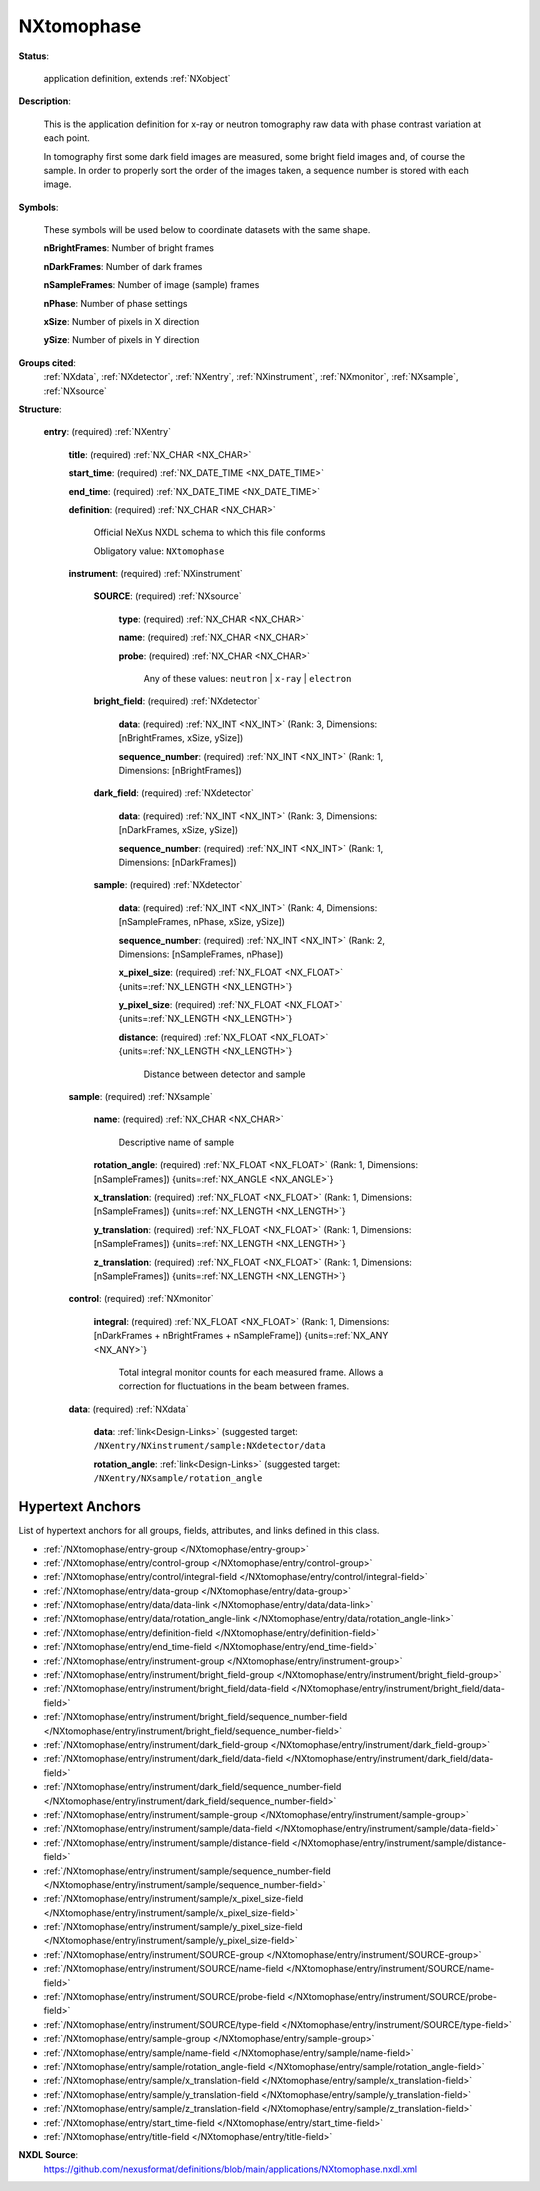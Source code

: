 .. auto-generated by dev_tools.docs.nxdl from the NXDL source applications/NXtomophase.nxdl.xml -- DO NOT EDIT

.. index::
    ! NXtomophase (application definition)
    ! tomophase (application definition)
    see: tomophase (application definition); NXtomophase

.. _NXtomophase:

===========
NXtomophase
===========

**Status**:

  application definition, extends :ref:`NXobject`

**Description**:

  This is the application definition for x-ray or neutron tomography raw data with phase contrast variation at each point.

  In tomography first 
  some dark field images are measured, some bright field images and, of course the sample. In order 
  to properly sort the order of the images taken, a sequence number is stored with each image.

**Symbols**:

  These symbols will be used below to coordinate datasets with the same shape.

  **nBrightFrames**: Number of bright frames

  **nDarkFrames**: Number of dark frames

  **nSampleFrames**: Number of image (sample) frames

  **nPhase**: Number of phase settings

  **xSize**: Number of pixels in X direction

  **ySize**: Number of pixels in Y direction

**Groups cited**:
  :ref:`NXdata`, :ref:`NXdetector`, :ref:`NXentry`, :ref:`NXinstrument`, :ref:`NXmonitor`, :ref:`NXsample`, :ref:`NXsource`

.. index:: NXentry (base class); used in application definition, NXinstrument (base class); used in application definition, NXsource (base class); used in application definition, NXdetector (base class); used in application definition, NXsample (base class); used in application definition, NXmonitor (base class); used in application definition, NXdata (base class); used in application definition

**Structure**:

  .. _/NXtomophase/entry-group:

  **entry**: (required) :ref:`NXentry`


    .. _/NXtomophase/entry/title-field:

    .. index:: title (field)

    **title**: (required) :ref:`NX_CHAR <NX_CHAR>`


    .. _/NXtomophase/entry/start_time-field:

    .. index:: start_time (field)

    **start_time**: (required) :ref:`NX_DATE_TIME <NX_DATE_TIME>`


    .. _/NXtomophase/entry/end_time-field:

    .. index:: end_time (field)

    **end_time**: (required) :ref:`NX_DATE_TIME <NX_DATE_TIME>`


    .. _/NXtomophase/entry/definition-field:

    .. index:: definition (field)

    **definition**: (required) :ref:`NX_CHAR <NX_CHAR>`

      Official NeXus NXDL schema to which this file conforms

      Obligatory value: ``NXtomophase``

    .. _/NXtomophase/entry/instrument-group:

    **instrument**: (required) :ref:`NXinstrument`


      .. _/NXtomophase/entry/instrument/SOURCE-group:

      **SOURCE**: (required) :ref:`NXsource`


        .. _/NXtomophase/entry/instrument/SOURCE/type-field:

        .. index:: type (field)

        **type**: (required) :ref:`NX_CHAR <NX_CHAR>`


        .. _/NXtomophase/entry/instrument/SOURCE/name-field:

        .. index:: name (field)

        **name**: (required) :ref:`NX_CHAR <NX_CHAR>`


        .. _/NXtomophase/entry/instrument/SOURCE/probe-field:

        .. index:: probe (field)

        **probe**: (required) :ref:`NX_CHAR <NX_CHAR>`


          Any of these values: ``neutron`` | ``x-ray`` | ``electron``

      .. _/NXtomophase/entry/instrument/bright_field-group:

      **bright_field**: (required) :ref:`NXdetector`


        .. _/NXtomophase/entry/instrument/bright_field/data-field:

        .. index:: data (field)

        **data**: (required) :ref:`NX_INT <NX_INT>` (Rank: 3, Dimensions: [nBrightFrames, xSize, ySize])


        .. _/NXtomophase/entry/instrument/bright_field/sequence_number-field:

        .. index:: sequence_number (field)

        **sequence_number**: (required) :ref:`NX_INT <NX_INT>` (Rank: 1, Dimensions: [nBrightFrames])


      .. _/NXtomophase/entry/instrument/dark_field-group:

      **dark_field**: (required) :ref:`NXdetector`


        .. _/NXtomophase/entry/instrument/dark_field/data-field:

        .. index:: data (field)

        **data**: (required) :ref:`NX_INT <NX_INT>` (Rank: 3, Dimensions: [nDarkFrames, xSize, ySize])


        .. _/NXtomophase/entry/instrument/dark_field/sequence_number-field:

        .. index:: sequence_number (field)

        **sequence_number**: (required) :ref:`NX_INT <NX_INT>` (Rank: 1, Dimensions: [nDarkFrames])


      .. _/NXtomophase/entry/instrument/sample-group:

      **sample**: (required) :ref:`NXdetector`


        .. _/NXtomophase/entry/instrument/sample/data-field:

        .. index:: data (field)

        **data**: (required) :ref:`NX_INT <NX_INT>` (Rank: 4, Dimensions: [nSampleFrames, nPhase, xSize, ySize])


        .. _/NXtomophase/entry/instrument/sample/sequence_number-field:

        .. index:: sequence_number (field)

        **sequence_number**: (required) :ref:`NX_INT <NX_INT>` (Rank: 2, Dimensions: [nSampleFrames, nPhase])


        .. _/NXtomophase/entry/instrument/sample/x_pixel_size-field:

        .. index:: x_pixel_size (field)

        **x_pixel_size**: (required) :ref:`NX_FLOAT <NX_FLOAT>` {units=\ :ref:`NX_LENGTH <NX_LENGTH>`}


        .. _/NXtomophase/entry/instrument/sample/y_pixel_size-field:

        .. index:: y_pixel_size (field)

        **y_pixel_size**: (required) :ref:`NX_FLOAT <NX_FLOAT>` {units=\ :ref:`NX_LENGTH <NX_LENGTH>`}


        .. _/NXtomophase/entry/instrument/sample/distance-field:

        .. index:: distance (field)

        **distance**: (required) :ref:`NX_FLOAT <NX_FLOAT>` {units=\ :ref:`NX_LENGTH <NX_LENGTH>`}

          Distance between detector and sample

    .. _/NXtomophase/entry/sample-group:

    **sample**: (required) :ref:`NXsample`


      .. _/NXtomophase/entry/sample/name-field:

      .. index:: name (field)

      **name**: (required) :ref:`NX_CHAR <NX_CHAR>`

        Descriptive name of sample

      .. _/NXtomophase/entry/sample/rotation_angle-field:

      .. index:: rotation_angle (field)

      **rotation_angle**: (required) :ref:`NX_FLOAT <NX_FLOAT>` (Rank: 1, Dimensions: [nSampleFrames]) {units=\ :ref:`NX_ANGLE <NX_ANGLE>`}


      .. _/NXtomophase/entry/sample/x_translation-field:

      .. index:: x_translation (field)

      **x_translation**: (required) :ref:`NX_FLOAT <NX_FLOAT>` (Rank: 1, Dimensions: [nSampleFrames]) {units=\ :ref:`NX_LENGTH <NX_LENGTH>`}


      .. _/NXtomophase/entry/sample/y_translation-field:

      .. index:: y_translation (field)

      **y_translation**: (required) :ref:`NX_FLOAT <NX_FLOAT>` (Rank: 1, Dimensions: [nSampleFrames]) {units=\ :ref:`NX_LENGTH <NX_LENGTH>`}


      .. _/NXtomophase/entry/sample/z_translation-field:

      .. index:: z_translation (field)

      **z_translation**: (required) :ref:`NX_FLOAT <NX_FLOAT>` (Rank: 1, Dimensions: [nSampleFrames]) {units=\ :ref:`NX_LENGTH <NX_LENGTH>`}


    .. _/NXtomophase/entry/control-group:

    **control**: (required) :ref:`NXmonitor`


      .. _/NXtomophase/entry/control/integral-field:

      .. index:: integral (field)

      **integral**: (required) :ref:`NX_FLOAT <NX_FLOAT>` (Rank: 1, Dimensions: [nDarkFrames + nBrightFrames + nSampleFrame]) {units=\ :ref:`NX_ANY <NX_ANY>`}

        Total integral monitor counts for each measured frame. Allows a correction for
        fluctuations in the beam between frames.

    .. _/NXtomophase/entry/data-group:

    **data**: (required) :ref:`NXdata`


      .. _/NXtomophase/entry/data/data-link:

      **data**: :ref:`link<Design-Links>` (suggested target: ``/NXentry/NXinstrument/sample:NXdetector/data``


      .. _/NXtomophase/entry/data/rotation_angle-link:

      **rotation_angle**: :ref:`link<Design-Links>` (suggested target: ``/NXentry/NXsample/rotation_angle``



Hypertext Anchors
-----------------

List of hypertext anchors for all groups, fields,
attributes, and links defined in this class.


* :ref:`/NXtomophase/entry-group </NXtomophase/entry-group>`
* :ref:`/NXtomophase/entry/control-group </NXtomophase/entry/control-group>`
* :ref:`/NXtomophase/entry/control/integral-field </NXtomophase/entry/control/integral-field>`
* :ref:`/NXtomophase/entry/data-group </NXtomophase/entry/data-group>`
* :ref:`/NXtomophase/entry/data/data-link </NXtomophase/entry/data/data-link>`
* :ref:`/NXtomophase/entry/data/rotation_angle-link </NXtomophase/entry/data/rotation_angle-link>`
* :ref:`/NXtomophase/entry/definition-field </NXtomophase/entry/definition-field>`
* :ref:`/NXtomophase/entry/end_time-field </NXtomophase/entry/end_time-field>`
* :ref:`/NXtomophase/entry/instrument-group </NXtomophase/entry/instrument-group>`
* :ref:`/NXtomophase/entry/instrument/bright_field-group </NXtomophase/entry/instrument/bright_field-group>`
* :ref:`/NXtomophase/entry/instrument/bright_field/data-field </NXtomophase/entry/instrument/bright_field/data-field>`
* :ref:`/NXtomophase/entry/instrument/bright_field/sequence_number-field </NXtomophase/entry/instrument/bright_field/sequence_number-field>`
* :ref:`/NXtomophase/entry/instrument/dark_field-group </NXtomophase/entry/instrument/dark_field-group>`
* :ref:`/NXtomophase/entry/instrument/dark_field/data-field </NXtomophase/entry/instrument/dark_field/data-field>`
* :ref:`/NXtomophase/entry/instrument/dark_field/sequence_number-field </NXtomophase/entry/instrument/dark_field/sequence_number-field>`
* :ref:`/NXtomophase/entry/instrument/sample-group </NXtomophase/entry/instrument/sample-group>`
* :ref:`/NXtomophase/entry/instrument/sample/data-field </NXtomophase/entry/instrument/sample/data-field>`
* :ref:`/NXtomophase/entry/instrument/sample/distance-field </NXtomophase/entry/instrument/sample/distance-field>`
* :ref:`/NXtomophase/entry/instrument/sample/sequence_number-field </NXtomophase/entry/instrument/sample/sequence_number-field>`
* :ref:`/NXtomophase/entry/instrument/sample/x_pixel_size-field </NXtomophase/entry/instrument/sample/x_pixel_size-field>`
* :ref:`/NXtomophase/entry/instrument/sample/y_pixel_size-field </NXtomophase/entry/instrument/sample/y_pixel_size-field>`
* :ref:`/NXtomophase/entry/instrument/SOURCE-group </NXtomophase/entry/instrument/SOURCE-group>`
* :ref:`/NXtomophase/entry/instrument/SOURCE/name-field </NXtomophase/entry/instrument/SOURCE/name-field>`
* :ref:`/NXtomophase/entry/instrument/SOURCE/probe-field </NXtomophase/entry/instrument/SOURCE/probe-field>`
* :ref:`/NXtomophase/entry/instrument/SOURCE/type-field </NXtomophase/entry/instrument/SOURCE/type-field>`
* :ref:`/NXtomophase/entry/sample-group </NXtomophase/entry/sample-group>`
* :ref:`/NXtomophase/entry/sample/name-field </NXtomophase/entry/sample/name-field>`
* :ref:`/NXtomophase/entry/sample/rotation_angle-field </NXtomophase/entry/sample/rotation_angle-field>`
* :ref:`/NXtomophase/entry/sample/x_translation-field </NXtomophase/entry/sample/x_translation-field>`
* :ref:`/NXtomophase/entry/sample/y_translation-field </NXtomophase/entry/sample/y_translation-field>`
* :ref:`/NXtomophase/entry/sample/z_translation-field </NXtomophase/entry/sample/z_translation-field>`
* :ref:`/NXtomophase/entry/start_time-field </NXtomophase/entry/start_time-field>`
* :ref:`/NXtomophase/entry/title-field </NXtomophase/entry/title-field>`

**NXDL Source**:
  https://github.com/nexusformat/definitions/blob/main/applications/NXtomophase.nxdl.xml
